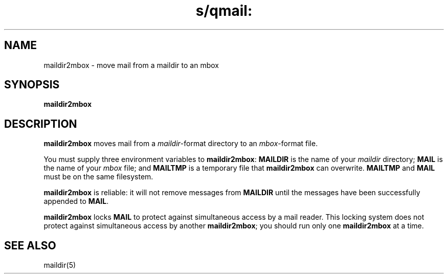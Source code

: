 .TH s/qmail: maildir2mbox 1
.SH NAME
maildir2mbox \- move mail from a maildir to an mbox
.SH SYNOPSIS
.B maildir2mbox
.SH DESCRIPTION
.B maildir2mbox
moves mail from a
.IR maildir -format
directory to an
.IR mbox -format
file.

You must supply three environment variables to
.BR maildir2mbox :
.B MAILDIR
is the name of your
.I maildir
directory;
.B MAIL
is the name of your
.I mbox
file;
and
.B MAILTMP
is a temporary file that
.B maildir2mbox
can overwrite.
.B MAILTMP
and
.B MAIL
must be on the same filesystem.

.B maildir2mbox
is reliable:
it will not remove messages
from
.B MAILDIR
until the messages have been successfully appended to
.BR MAIL .

.B maildir2mbox
locks
.B MAIL
to protect against simultaneous access by a mail reader.
This locking system does not protect against simultaneous access
by another
.BR maildir2mbox ;
you should run only one
.B maildir2mbox
at a time.
.SH "SEE ALSO"
maildir(5)
